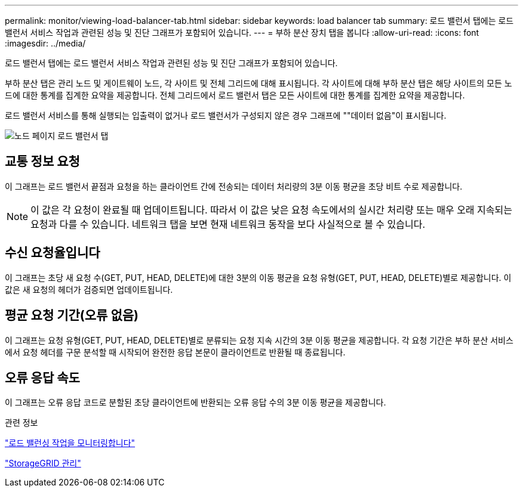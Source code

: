 ---
permalink: monitor/viewing-load-balancer-tab.html 
sidebar: sidebar 
keywords: load balancer tab 
summary: 로드 밸런서 탭에는 로드 밸런서 서비스 작업과 관련된 성능 및 진단 그래프가 포함되어 있습니다. 
---
= 부하 분산 장치 탭을 봅니다
:allow-uri-read: 
:icons: font
:imagesdir: ../media/


[role="lead"]
로드 밸런서 탭에는 로드 밸런서 서비스 작업과 관련된 성능 및 진단 그래프가 포함되어 있습니다.

부하 분산 탭은 관리 노드 및 게이트웨이 노드, 각 사이트 및 전체 그리드에 대해 표시됩니다. 각 사이트에 대해 부하 분산 탭은 해당 사이트의 모든 노드에 대한 통계를 집계한 요약을 제공합니다. 전체 그리드에서 로드 밸런서 탭은 모든 사이트에 대한 통계를 집계한 요약을 제공합니다.

로드 밸런서 서비스를 통해 실행되는 입출력이 없거나 로드 밸런서가 구성되지 않은 경우 그래프에 ""데이터 없음"이 표시됩니다.

image::../media/nodes_page_load_balancer_tab.png[노드 페이지 로드 밸런서 탭]



== 교통 정보 요청

이 그래프는 로드 밸런서 끝점과 요청을 하는 클라이언트 간에 전송되는 데이터 처리량의 3분 이동 평균을 초당 비트 수로 제공합니다.


NOTE: 이 값은 각 요청이 완료될 때 업데이트됩니다. 따라서 이 값은 낮은 요청 속도에서의 실시간 처리량 또는 매우 오래 지속되는 요청과 다를 수 있습니다. 네트워크 탭을 보면 현재 네트워크 동작을 보다 사실적으로 볼 수 있습니다.



== 수신 요청율입니다

이 그래프는 초당 새 요청 수(GET, PUT, HEAD, DELETE)에 대한 3분의 이동 평균을 요청 유형(GET, PUT, HEAD, DELETE)별로 제공합니다. 이 값은 새 요청의 헤더가 검증되면 업데이트됩니다.



== 평균 요청 기간(오류 없음)

이 그래프는 요청 유형(GET, PUT, HEAD, DELETE)별로 분류되는 요청 지속 시간의 3분 이동 평균을 제공합니다. 각 요청 기간은 부하 분산 서비스에서 요청 헤더를 구문 분석할 때 시작되어 완전한 응답 본문이 클라이언트로 반환될 때 종료됩니다.



== 오류 응답 속도

이 그래프는 오류 응답 코드로 분할된 초당 클라이언트에 반환되는 오류 응답 수의 3분 이동 평균을 제공합니다.

.관련 정보
link:monitoring-load-balancing-operations.html["로드 밸런싱 작업을 모니터링합니다"]

link:../admin/index.html["StorageGRID 관리"]
